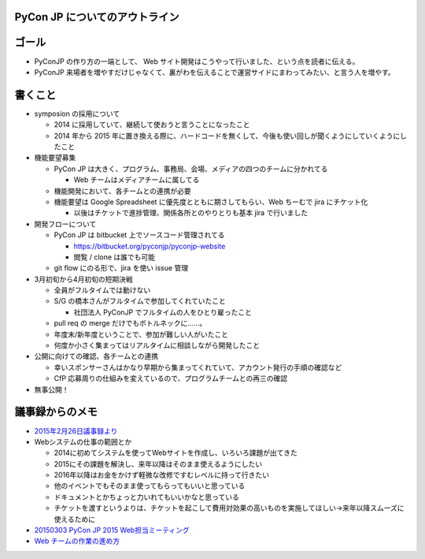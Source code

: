 ===============================
PyCon JP についてのアウトライン
===============================

======
ゴール
======

* PyConJP の作り方の一端として、 Web サイト開発はこうやって行いました、という点を読者に伝える。
* PyConJP 来場者を増やすだけじゃなくて、裏がわを伝えることで運営サイドにまわってみたい、と言う人を増やす。


========
書くこと
========

* symposion の採用について

  * 2014 に採用していて、継続して使おうと言うことになったこと
  * 2014 年から 2015 年に置き換える際に、ハードコードを無くして、今後も使い回しが聞くようにしていくようにしたこと

* 機能要望募集

  * PyCon JP は大きく、プログラム、事務局、会場、メディアの四つのチームに分かれてる

    * Web チームはメディアチームに属してる

  * 機能開発において、各チームとの連携が必要
  * 機能要望は Google Spreadsheet に優先度とともに期さしてもらい、Web ちーむで jira にチケット化

    * 以後はチケットで進捗管理、関係各所とのやりとりも基本 jira で行いました


* 開発フローについて

  * PyCon JP は bitbucket 上でソースコード管理されてる

    * https://bitbucket.org/pyconjp/pyconjp-website
    * 閲覧 / clone は誰でも可能

  * git flow にのる形で、jira を使い issue 管理



* 3月初旬から4月初旬の短期決戦

  * 全員がフルタイムでは動けない
  * S/G の橋本さんがフルタイムで参加してくれていたこと

    * 社団法人 PyConJP でフルタイムの人をひとり雇ったこと

  * pull req の merge だけでもボトルネックに……。
  * 年度末/新年度ということで、参加が難しい人がいたこと
  * 何度か小さく集まってはリアルタイムに相談しながら開発したこと

* 公開に向けての確認、各チームとの連携

  * 幸いスポンサーさんはかなり早期から集まってくれていて、アカウント発行の手順の確認など
  * CfP 応募周りの仕組みを変えているので、プログラムチームとの再三の確認


* 無事公開！



================
議事録からのメモ
================

* `2015年2月26日議事録より <https://docs.google.com/document/d/1AjZV0ITIf_sHfjDVvzgxMcxZVZ-E-tETp4SKaV-eQvs/edit>`_
* Webシステムの仕事の範囲とか

  * 2014に初めてシステムを使ってWebサイトを作成し、いろいろ課題が出てきた
  * 2015にその課題を解決し、来年以降はそのまま使えるようにしたい
  * 2016年以降はお金をかけず軽微な改修ですむレベルに持って行きたい
  * 他のイベントでもそのまま使ってもらってもいいと思っている
  * ドキュメントとかちょっと力いれてもいいかなと思っている
  * チケットを渡すというよりは、チケットを起こして費用対効果の高いものを実施してほしい→来年以降スムーズに使えるために

* `20150303 PyCon JP 2015 Web担当ミーティング <https://docs.google.com/document/d/1L2zGNcWkUuTxK0R6w2tiJp71bRAyB6iTyJduVjRLVSc/edit>`_

* `Web チームの作業の進め方 <https://docs.google.com/document/d/11c7QNLHlGeZyKQIly0tkkrMyS1qiu5xNPuggbThzojU/edit>`_
